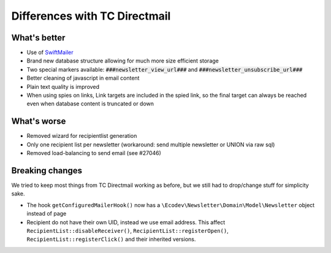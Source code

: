 Differences with TC Directmail
==============================

What's better
-------------

-  Use of `SwiftMailer`_
-  Brand new database structure allowing for much more size efficient
   storage
-  Two special markers available: :code:`###newsletter_view_url###` and
   :code:`###newsletter_unsubscribe_url###`
-  Better cleaning of javascript in email content
-  Plain text quality is improved
-  When using spies on links, Link targets are included in the spied
   link, so the final target can always be reached even when database
   content is truncated or down

What's worse
------------

-  Removed wizard for recipientlist generation
-  Only one recipient list per newsletter (workaround: send multiple
   newsletter or UNION via raw sql)
-  Removed load-balancing to send email (see #27046)

Breaking changes
----------------

We tried to keep most things from TC Directmail working as before, but
we still had to drop/change stuff for simplicity sake.

-  The hook ``getConfiguredMailerHook()`` now has a
   ``\Ecodev\Newsletter\Domain\Model\Newsletter`` object instead of page
-  Recipient do not have their own UID, instead we use email address.
   This affect ``RecipientList::disableReceiver()``,
   ``RecipientList::registerOpen()``, ``RecipientList::registerClick()``
   and their inherited versions.

.. _SwiftMailer: http://swiftmailer.org/
